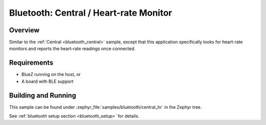 .. _bluetooth_central_hr:

Bluetooth: Central / Heart-rate Monitor
#######################################

Overview
********

Similar to the :ref:`Central <bluetooth_central>` sample, except that this
application specifically looks for heart-rate monitors and reports the
heart-rate readings once connected.

Requirements
************

* BlueZ running on the host, or
* A board with BLE support

Building and Running
********************

This sample can be found under :zephyr_file:`samples/bluetooth/central_hr` in the
Zephyr tree.

See :ref:`bluetooth setup section <bluetooth_setup>` for details.

